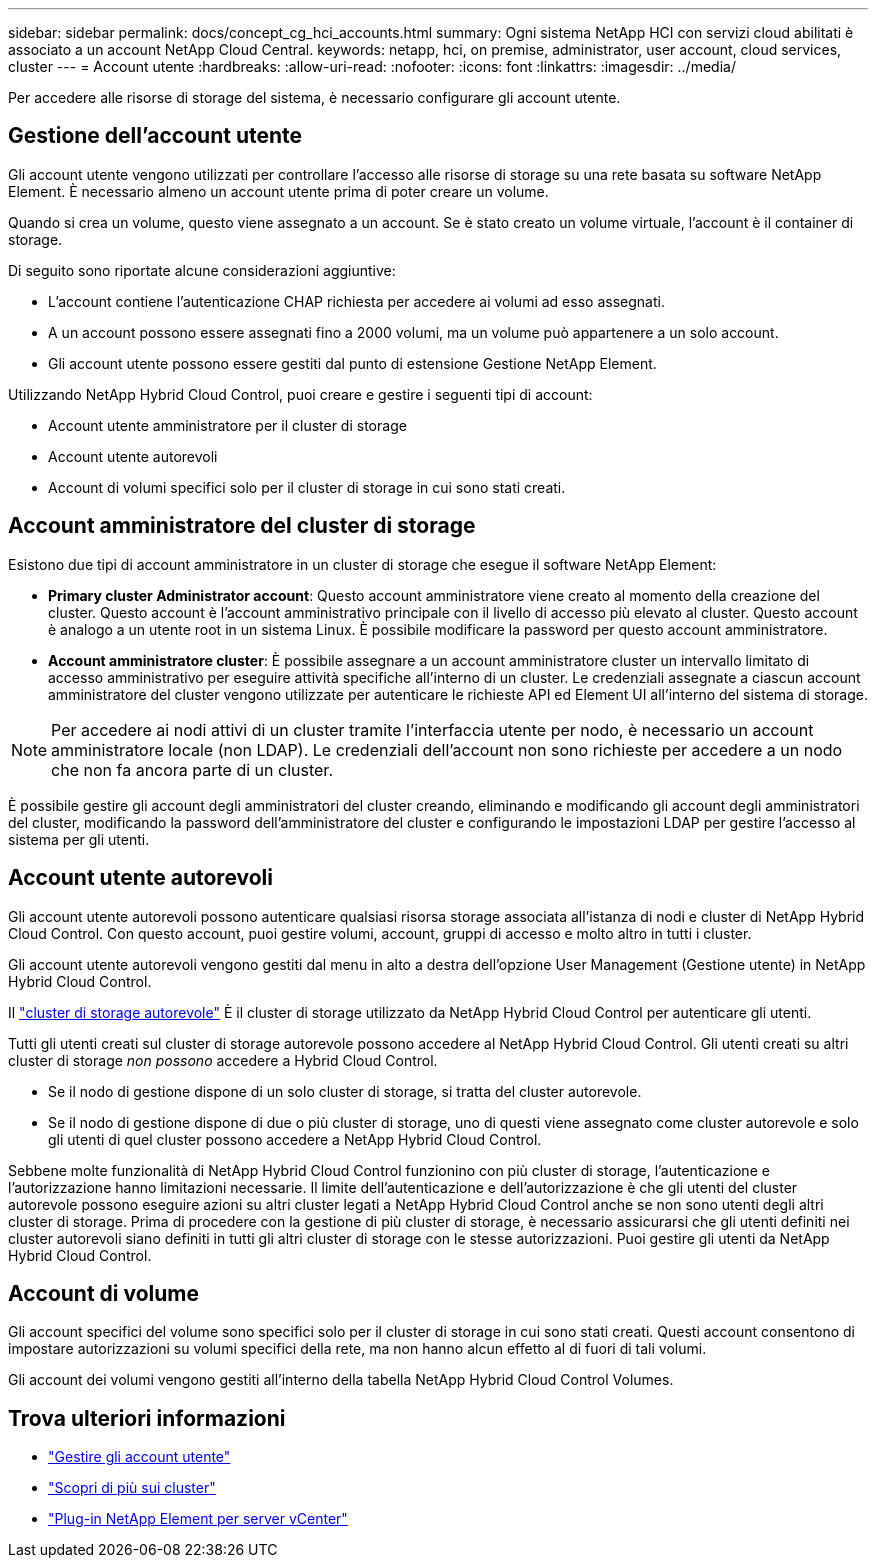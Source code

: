 ---
sidebar: sidebar 
permalink: docs/concept_cg_hci_accounts.html 
summary: Ogni sistema NetApp HCI con servizi cloud abilitati è associato a un account NetApp Cloud Central. 
keywords: netapp, hci, on premise, administrator, user account, cloud services, cluster 
---
= Account utente
:hardbreaks:
:allow-uri-read: 
:nofooter: 
:icons: font
:linkattrs: 
:imagesdir: ../media/


[role="lead"]
Per accedere alle risorse di storage del sistema, è necessario configurare gli account utente.



== Gestione dell'account utente

Gli account utente vengono utilizzati per controllare l'accesso alle risorse di storage su una rete basata su software NetApp Element. È necessario almeno un account utente prima di poter creare un volume.

Quando si crea un volume, questo viene assegnato a un account. Se è stato creato un volume virtuale, l'account è il container di storage.

Di seguito sono riportate alcune considerazioni aggiuntive:

* L'account contiene l'autenticazione CHAP richiesta per accedere ai volumi ad esso assegnati.
* A un account possono essere assegnati fino a 2000 volumi, ma un volume può appartenere a un solo account.
* Gli account utente possono essere gestiti dal punto di estensione Gestione NetApp Element.


Utilizzando NetApp Hybrid Cloud Control, puoi creare e gestire i seguenti tipi di account:

* Account utente amministratore per il cluster di storage
* Account utente autorevoli
* Account di volumi specifici solo per il cluster di storage in cui sono stati creati.




== Account amministratore del cluster di storage

Esistono due tipi di account amministratore in un cluster di storage che esegue il software NetApp Element:

* *Primary cluster Administrator account*: Questo account amministratore viene creato al momento della creazione del cluster. Questo account è l'account amministrativo principale con il livello di accesso più elevato al cluster. Questo account è analogo a un utente root in un sistema Linux. È possibile modificare la password per questo account amministratore.
* *Account amministratore cluster*: È possibile assegnare a un account amministratore cluster un intervallo limitato di accesso amministrativo per eseguire attività specifiche all'interno di un cluster. Le credenziali assegnate a ciascun account amministratore del cluster vengono utilizzate per autenticare le richieste API ed Element UI all'interno del sistema di storage.



NOTE: Per accedere ai nodi attivi di un cluster tramite l'interfaccia utente per nodo, è necessario un account amministratore locale (non LDAP). Le credenziali dell'account non sono richieste per accedere a un nodo che non fa ancora parte di un cluster.

È possibile gestire gli account degli amministratori del cluster creando, eliminando e modificando gli account degli amministratori del cluster, modificando la password dell'amministratore del cluster e configurando le impostazioni LDAP per gestire l'accesso al sistema per gli utenti.



== Account utente autorevoli

Gli account utente autorevoli possono autenticare qualsiasi risorsa storage associata all'istanza di nodi e cluster di NetApp Hybrid Cloud Control. Con questo account, puoi gestire volumi, account, gruppi di accesso e molto altro in tutti i cluster.

Gli account utente autorevoli vengono gestiti dal menu in alto a destra dell'opzione User Management (Gestione utente) in NetApp Hybrid Cloud Control.

Il link:concept_hci_clusters.html#authoritative-storage-clusters["cluster di storage autorevole"] È il cluster di storage utilizzato da NetApp Hybrid Cloud Control per autenticare gli utenti.

Tutti gli utenti creati sul cluster di storage autorevole possono accedere al NetApp Hybrid Cloud Control. Gli utenti creati su altri cluster di storage _non possono_ accedere a Hybrid Cloud Control.

* Se il nodo di gestione dispone di un solo cluster di storage, si tratta del cluster autorevole.
* Se il nodo di gestione dispone di due o più cluster di storage, uno di questi viene assegnato come cluster autorevole e solo gli utenti di quel cluster possono accedere a NetApp Hybrid Cloud Control.


Sebbene molte funzionalità di NetApp Hybrid Cloud Control funzionino con più cluster di storage, l'autenticazione e l'autorizzazione hanno limitazioni necessarie. Il limite dell'autenticazione e dell'autorizzazione è che gli utenti del cluster autorevole possono eseguire azioni su altri cluster legati a NetApp Hybrid Cloud Control anche se non sono utenti degli altri cluster di storage. Prima di procedere con la gestione di più cluster di storage, è necessario assicurarsi che gli utenti definiti nei cluster autorevoli siano definiti in tutti gli altri cluster di storage con le stesse autorizzazioni. Puoi gestire gli utenti da NetApp Hybrid Cloud Control.



== Account di volume

Gli account specifici del volume sono specifici solo per il cluster di storage in cui sono stati creati. Questi account consentono di impostare autorizzazioni su volumi specifici della rete, ma non hanno alcun effetto al di fuori di tali volumi.

Gli account dei volumi vengono gestiti all'interno della tabella NetApp Hybrid Cloud Control Volumes.



== Trova ulteriori informazioni

* link:task_hcc_manage_accounts.html["Gestire gli account utente"]
* link:concept_hci_clusters.html["Scopri di più sui cluster"]
* https://docs.netapp.com/us-en/vcp/index.html["Plug-in NetApp Element per server vCenter"^]

